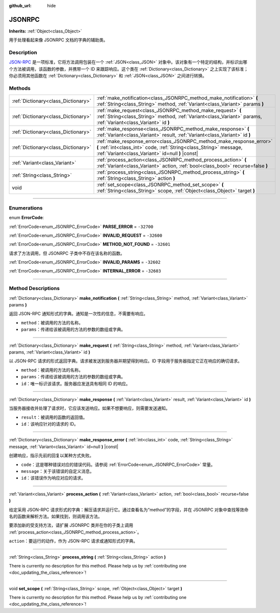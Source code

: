 :github_url: hide

.. DO NOT EDIT THIS FILE!!!
.. Generated automatically from Godot engine sources.
.. Generator: https://github.com/godotengine/godot/tree/master/doc/tools/make_rst.py.
.. XML source: https://github.com/godotengine/godot/tree/master/doc/classes/JSONRPC.xml.

.. _class_JSONRPC:

JSONRPC
=======

**Inherits:** :ref:`Object<class_Object>`

用于处理看起来像 JSONRPC 文档的字典的辅助类。

.. rst-class:: classref-introduction-group

Description
-----------

`JSON-RPC <https://www.jsonrpc.org/>`__ 是一项标准，它将方法调用包装在一个 :ref:`JSON<class_JSON>` 对象中。该对象有一个特定的结构，并标识出哪个方法被调用，该函数的参数，并携带一个 ID 来跟踪响应。这个类在 :ref:`Dictionary<class_Dictionary>` 之上实现了该标准；你必须用其他函数在 :ref:`Dictionary<class_Dictionary>` 和 :ref:`JSON<class_JSON>` 之间进行转换。

.. rst-class:: classref-reftable-group

Methods
-------

.. table::
   :widths: auto

   +-------------------------------------+-------------------------------------------------------------------------------------------------------------------------------------------------------------------------------------------------+
   | :ref:`Dictionary<class_Dictionary>` | :ref:`make_notification<class_JSONRPC_method_make_notification>` **(** :ref:`String<class_String>` method, :ref:`Variant<class_Variant>` params **)**                                           |
   +-------------------------------------+-------------------------------------------------------------------------------------------------------------------------------------------------------------------------------------------------+
   | :ref:`Dictionary<class_Dictionary>` | :ref:`make_request<class_JSONRPC_method_make_request>` **(** :ref:`String<class_String>` method, :ref:`Variant<class_Variant>` params, :ref:`Variant<class_Variant>` id **)**                   |
   +-------------------------------------+-------------------------------------------------------------------------------------------------------------------------------------------------------------------------------------------------+
   | :ref:`Dictionary<class_Dictionary>` | :ref:`make_response<class_JSONRPC_method_make_response>` **(** :ref:`Variant<class_Variant>` result, :ref:`Variant<class_Variant>` id **)**                                                     |
   +-------------------------------------+-------------------------------------------------------------------------------------------------------------------------------------------------------------------------------------------------+
   | :ref:`Dictionary<class_Dictionary>` | :ref:`make_response_error<class_JSONRPC_method_make_response_error>` **(** :ref:`int<class_int>` code, :ref:`String<class_String>` message, :ref:`Variant<class_Variant>` id=null **)** |const| |
   +-------------------------------------+-------------------------------------------------------------------------------------------------------------------------------------------------------------------------------------------------+
   | :ref:`Variant<class_Variant>`       | :ref:`process_action<class_JSONRPC_method_process_action>` **(** :ref:`Variant<class_Variant>` action, :ref:`bool<class_bool>` recurse=false **)**                                              |
   +-------------------------------------+-------------------------------------------------------------------------------------------------------------------------------------------------------------------------------------------------+
   | :ref:`String<class_String>`         | :ref:`process_string<class_JSONRPC_method_process_string>` **(** :ref:`String<class_String>` action **)**                                                                                       |
   +-------------------------------------+-------------------------------------------------------------------------------------------------------------------------------------------------------------------------------------------------+
   | void                                | :ref:`set_scope<class_JSONRPC_method_set_scope>` **(** :ref:`String<class_String>` scope, :ref:`Object<class_Object>` target **)**                                                              |
   +-------------------------------------+-------------------------------------------------------------------------------------------------------------------------------------------------------------------------------------------------+

.. rst-class:: classref-section-separator

----

.. rst-class:: classref-descriptions-group

Enumerations
------------

.. _enum_JSONRPC_ErrorCode:

.. rst-class:: classref-enumeration

enum **ErrorCode**:

.. _class_JSONRPC_constant_PARSE_ERROR:

.. rst-class:: classref-enumeration-constant

:ref:`ErrorCode<enum_JSONRPC_ErrorCode>` **PARSE_ERROR** = ``-32700``



.. _class_JSONRPC_constant_INVALID_REQUEST:

.. rst-class:: classref-enumeration-constant

:ref:`ErrorCode<enum_JSONRPC_ErrorCode>` **INVALID_REQUEST** = ``-32600``



.. _class_JSONRPC_constant_METHOD_NOT_FOUND:

.. rst-class:: classref-enumeration-constant

:ref:`ErrorCode<enum_JSONRPC_ErrorCode>` **METHOD_NOT_FOUND** = ``-32601``

请求了方法调用，但 JSONRPC 子类中不存在该名称的函数。

.. _class_JSONRPC_constant_INVALID_PARAMS:

.. rst-class:: classref-enumeration-constant

:ref:`ErrorCode<enum_JSONRPC_ErrorCode>` **INVALID_PARAMS** = ``-32602``



.. _class_JSONRPC_constant_INTERNAL_ERROR:

.. rst-class:: classref-enumeration-constant

:ref:`ErrorCode<enum_JSONRPC_ErrorCode>` **INTERNAL_ERROR** = ``-32603``



.. rst-class:: classref-section-separator

----

.. rst-class:: classref-descriptions-group

Method Descriptions
-------------------

.. _class_JSONRPC_method_make_notification:

.. rst-class:: classref-method

:ref:`Dictionary<class_Dictionary>` **make_notification** **(** :ref:`String<class_String>` method, :ref:`Variant<class_Variant>` params **)**

返回 JSON-RPC 通知形式的字典。通知是一次性的信息，不需要有响应。

- ``method``\ ：被调用的方法的名称。

- ``params``\ ：传递给该被调用的方法的参数的数组或字典。

.. rst-class:: classref-item-separator

----

.. _class_JSONRPC_method_make_request:

.. rst-class:: classref-method

:ref:`Dictionary<class_Dictionary>` **make_request** **(** :ref:`String<class_String>` method, :ref:`Variant<class_Variant>` params, :ref:`Variant<class_Variant>` id **)**

以 JSON-RPC 请求的形式返回字典。请求被发送到服务器并期望得到响应。ID 字段用于服务器指定它正在响应的确切请求。

- ``method``\ ：被调用的方法的名称。

- ``params``\ ：传递给该被调用的方法的参数的数组或字典。

- ``id``\ ：唯一标识该请求。服务器应发送具有相同 ID 的响应。

.. rst-class:: classref-item-separator

----

.. _class_JSONRPC_method_make_response:

.. rst-class:: classref-method

:ref:`Dictionary<class_Dictionary>` **make_response** **(** :ref:`Variant<class_Variant>` result, :ref:`Variant<class_Variant>` id **)**

当服务器接收并处理了请求时，它应该发送响应。如果不想要响应，则需要发送通知。

- ``result``\ ：被调用的函数的返回值。

- ``id``\ ：该响应针对的请求的 ID。

.. rst-class:: classref-item-separator

----

.. _class_JSONRPC_method_make_response_error:

.. rst-class:: classref-method

:ref:`Dictionary<class_Dictionary>` **make_response_error** **(** :ref:`int<class_int>` code, :ref:`String<class_String>` message, :ref:`Variant<class_Variant>` id=null **)** |const|

创建响应，指示先前的回复以某种方式失败。

- ``code``\ ：这是哪种错误对应的错误代码。请参阅 :ref:`ErrorCode<enum_JSONRPC_ErrorCode>` 常量。

- ``message``\ ：关于该错误的自定义消息。

- ``id``\ ：该错误作为响应对应的请求。

.. rst-class:: classref-item-separator

----

.. _class_JSONRPC_method_process_action:

.. rst-class:: classref-method

:ref:`Variant<class_Variant>` **process_action** **(** :ref:`Variant<class_Variant>` action, :ref:`bool<class_bool>` recurse=false **)**

给定采用 JSON-RPC 请求形式的字典：解压请求并运行它。通过查看名为“method”的字段，并在 JSONRPC 对象中查找等效命名的函数来解析方法。如果找到，则调用该方法。

要添加新的受支持方法，请扩展 JSONRPC 类并在你的子类上调用 :ref:`process_action<class_JSONRPC_method_process_action>`\ 。

\ ``action``\ ：要运行的动作，作为 JSON-RPC 请求或通知形式的字典。

.. rst-class:: classref-item-separator

----

.. _class_JSONRPC_method_process_string:

.. rst-class:: classref-method

:ref:`String<class_String>` **process_string** **(** :ref:`String<class_String>` action **)**

.. container:: contribute

	There is currently no description for this method. Please help us by :ref:`contributing one <doc_updating_the_class_reference>`!

.. rst-class:: classref-item-separator

----

.. _class_JSONRPC_method_set_scope:

.. rst-class:: classref-method

void **set_scope** **(** :ref:`String<class_String>` scope, :ref:`Object<class_Object>` target **)**

.. container:: contribute

	There is currently no description for this method. Please help us by :ref:`contributing one <doc_updating_the_class_reference>`!

.. |virtual| replace:: :abbr:`virtual (This method should typically be overridden by the user to have any effect.)`
.. |const| replace:: :abbr:`const (This method has no side effects. It doesn't modify any of the instance's member variables.)`
.. |vararg| replace:: :abbr:`vararg (This method accepts any number of arguments after the ones described here.)`
.. |constructor| replace:: :abbr:`constructor (This method is used to construct a type.)`
.. |static| replace:: :abbr:`static (This method doesn't need an instance to be called, so it can be called directly using the class name.)`
.. |operator| replace:: :abbr:`operator (This method describes a valid operator to use with this type as left-hand operand.)`
.. |bitfield| replace:: :abbr:`BitField (This value is an integer composed as a bitmask of the following flags.)`
